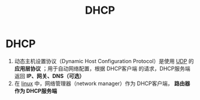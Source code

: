 :PROPERTIES:
:ID:       f1548a56-2786-4375-b90f-022bfa56259c
:END:
#+title: DHCP
#+filetags: network

* DHCP
1. 动态主机设置协议（Dynamic Host Configuration Protocol）是使用 [[id:b68205eb-d69e-4fa4-98a5-54532b1a1159][UDP]] 的 *应用层协议* ；用于自动网络配置，根据 DHCP客户端 的请求，DHCP服务端 返回 *IP、网关、DNS（可选）*
2. 在 [[id:ec7aef91-2628-4ba9-b300-16652314877f][linux]] 中，网络管理器（network manager）作为 DHCP客户端， *路由器作为 DHCP服务端*
